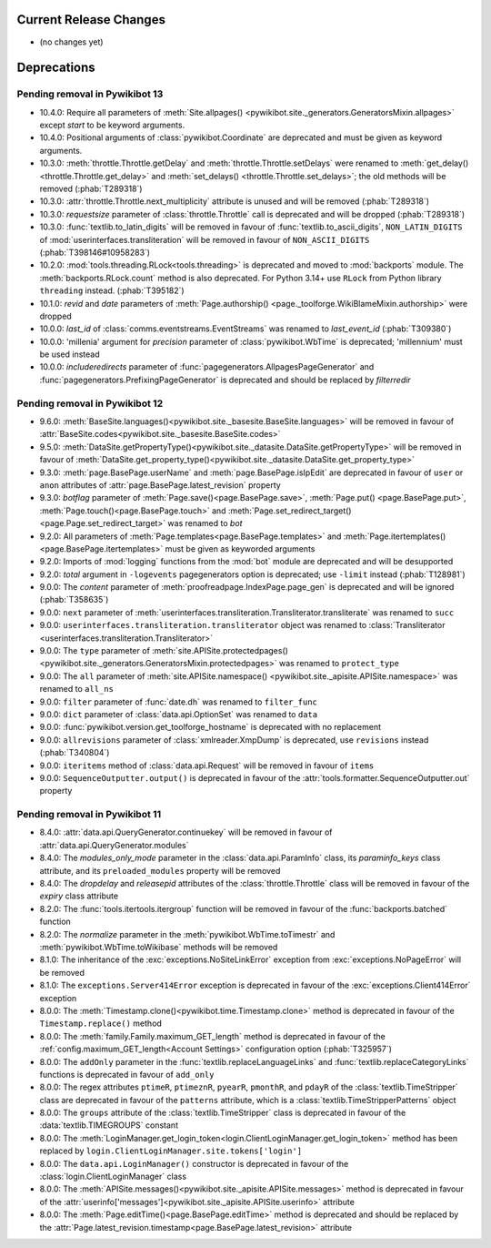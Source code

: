 Current Release Changes
=======================

* (no changes yet)


Deprecations
============

Pending removal in Pywikibot 13
-------------------------------

* 10.4.0: Require all parameters of :meth:`Site.allpages()
  <pywikibot.site._generators.GeneratorsMixin.allpages>` except *start* to be keyword arguments.
* 10.4.0: Positional arguments of :class:`pywikibot.Coordinate` are deprecated and must be given as
  keyword arguments.
* 10.3.0: :meth:`throttle.Throttle.getDelay` and :meth:`throttle.Throttle.setDelays` were renamed to
  :meth:`get_delay()<throttle.Throttle.get_delay>` and :meth:`set_delays()
  <throttle.Throttle.set_delays>`; the old methods will be removed (:phab:`T289318`)
* 10.3.0: :attr:`throttle.Throttle.next_multiplicity` attribute is unused and will be removed
  (:phab:`T289318`)
* 10.3.0: *requestsize* parameter of :class:`throttle.Throttle` call is deprecated and will be
  dropped (:phab:`T289318`)
* 10.3.0: :func:`textlib.to_latin_digits` will be removed in favour of
  :func:`textlib.to_ascii_digits`, ``NON_LATIN_DIGITS`` of :mod:`userinterfaces.transliteration`
  will be removed in favour of ``NON_ASCII_DIGITS`` (:phab:`T398146#10958283`)
* 10.2.0: :mod:`tools.threading.RLock<tools.threading>` is deprecated and moved to :mod:`backports`
  module. The :meth:`backports.RLock.count` method is also deprecated. For Python 3.14+ use ``RLock``
  from Python library ``threading`` instead. (:phab:`T395182`)
* 10.1.0: *revid* and *date* parameters of :meth:`Page.authorship()
  <page._toolforge.WikiBlameMixin.authorship>` were dropped
* 10.0.0: *last_id* of :class:`comms.eventstreams.EventStreams` was renamed to *last_event_id*
  (:phab:`T309380`)
* 10.0.0: 'millenia' argument for *precision* parameter of :class:`pywikibot.WbTime` is deprecated;
  'millennium' must be used instead
* 10.0.0: *includeredirects* parameter of :func:`pagegenerators.AllpagesPageGenerator` and
  :func:`pagegenerators.PrefixingPageGenerator` is deprecated and should be replaced by *filterredir*


Pending removal in Pywikibot 12
-------------------------------

* 9.6.0: :meth:`BaseSite.languages()<pywikibot.site._basesite.BaseSite.languages>` will be removed in
  favour of :attr:`BaseSite.codes<pywikibot.site._basesite.BaseSite.codes>`
* 9.5.0: :meth:`DataSite.getPropertyType()<pywikibot.site._datasite.DataSite.getPropertyType>` will be removed
  in favour of :meth:`DataSite.get_property_type()<pywikibot.site._datasite.DataSite.get_property_type>`
* 9.3.0: :meth:`page.BasePage.userName` and :meth:`page.BasePage.isIpEdit` are deprecated in favour of
  ``user`` or ``anon`` attributes of :attr:`page.BasePage.latest_revision` property
* 9.3.0: *botflag* parameter of :meth:`Page.save()<page.BasePage.save>`, :meth:`Page.put()
  <page.BasePage.put>`, :meth:`Page.touch()<page.BasePage.touch>` and
  :meth:`Page.set_redirect_target()<page.Page.set_redirect_target>` was renamed to *bot*
* 9.2.0: All parameters of :meth:`Page.templates<page.BasePage.templates>` and
  :meth:`Page.itertemplates()<page.BasePage.itertemplates>` must be given as keyworded arguments
* 9.2.0: Imports of :mod:`logging` functions from the :mod:`bot` module are deprecated and will be desupported
* 9.2.0: *total* argument in ``-logevents`` pagegenerators option is deprecated;
  use ``-limit`` instead (:phab:`T128981`)
* 9.0.0: The *content* parameter of :meth:`proofreadpage.IndexPage.page_gen` is deprecated and will be
  ignored (:phab:`T358635`)
* 9.0.0: ``next`` parameter of :meth:`userinterfaces.transliteration.Transliterator.transliterate` was
  renamed to ``succ``
* 9.0.0: ``userinterfaces.transliteration.transliterator`` object was renamed to :class:`Transliterator
  <userinterfaces.transliteration.Transliterator>`
* 9.0.0: The ``type`` parameter of :meth:`site.APISite.protectedpages()
  <pywikibot.site._generators.GeneratorsMixin.protectedpages>` was renamed to ``protect_type``
* 9.0.0: The ``all`` parameter of :meth:`site.APISite.namespace()
  <pywikibot.site._apisite.APISite.namespace>` was renamed to ``all_ns``
* 9.0.0: ``filter`` parameter of :func:`date.dh` was renamed to ``filter_func``
* 9.0.0: ``dict`` parameter of :class:`data.api.OptionSet` was renamed to ``data``
* 9.0.0: :func:`pywikibot.version.get_toolforge_hostname` is deprecated with no replacement
* 9.0.0: ``allrevisions`` parameter of :class:`xmlreader.XmpDump` is deprecated, use ``revisions`` instead
  (:phab:`T340804`)
* 9.0.0: ``iteritems`` method of :class:`data.api.Request` will be removed in favour of ``items``
* 9.0.0: ``SequenceOutputter.output()`` is deprecated in favour of the
  :attr:`tools.formatter.SequenceOutputter.out` property


Pending removal in Pywikibot 11
-------------------------------

* 8.4.0: :attr:`data.api.QueryGenerator.continuekey` will be removed in favour of
  :attr:`data.api.QueryGenerator.modules`
* 8.4.0: The *modules_only_mode* parameter in the :class:`data.api.ParamInfo` class, its
  *paraminfo_keys* class attribute, and its ``preloaded_modules`` property will be removed
* 8.4.0: The *dropdelay* and *releasepid* attributes of the :class:`throttle.Throttle` class will be
  removed in favour of the *expiry* class attribute
* 8.2.0: The :func:`tools.itertools.itergroup` function will be removed in favour of the
  :func:`backports.batched` function
* 8.2.0: The *normalize* parameter in the :meth:`pywikibot.WbTime.toTimestr` and
  :meth:`pywikibot.WbTime.toWikibase` methods will be removed
* 8.1.0: The inheritance of the :exc:`exceptions.NoSiteLinkError` exception from
  :exc:`exceptions.NoPageError` will be removed
* 8.1.0: The ``exceptions.Server414Error`` exception is deprecated in favour of the
  :exc:`exceptions.Client414Error` exception
* 8.0.0: The :meth:`Timestamp.clone()<pywikibot.time.Timestamp.clone>` method is deprecated in
  favour of the ``Timestamp.replace()`` method
* 8.0.0: The :meth:`family.Family.maximum_GET_length` method is deprecated in favour of the
  :ref:`config.maximum_GET_length<Account Settings>` configuration option (:phab:`T325957`)
* 8.0.0: The ``addOnly`` parameter in the :func:`textlib.replaceLanguageLinks` and
  :func:`textlib.replaceCategoryLinks` functions is deprecated in favour of ``add_only``
* 8.0.0: The regex attributes ``ptimeR``, ``ptimeznR``, ``pyearR``, ``pmonthR``, and ``pdayR`` of
  the :class:`textlib.TimeStripper` class are deprecated in favour of the ``patterns`` attribute,
  which is a :class:`textlib.TimeStripperPatterns` object
* 8.0.0: The ``groups`` attribute of the :class:`textlib.TimeStripper` class is deprecated in favour
  of the :data:`textlib.TIMEGROUPS` constant
* 8.0.0: The :meth:`LoginManager.get_login_token<login.ClientLoginManager.get_login_token>` method
  has been replaced by ``login.ClientLoginManager.site.tokens['login']``
* 8.0.0: The ``data.api.LoginManager()`` constructor is deprecated in favour of the
  :class:`login.ClientLoginManager` class
* 8.0.0: The :meth:`APISite.messages()<pywikibot.site._apisite.APISite.messages>` method is
  deprecated in favour of the :attr:`userinfo['messages']<pywikibot.site._apisite.APISite.userinfo>`
  attribute
* 8.0.0: The :meth:`Page.editTime()<page.BasePage.editTime>` method is deprecated and should be
  replaced by the :attr:`Page.latest_revision.timestamp<page.BasePage.latest_revision>` attribute
